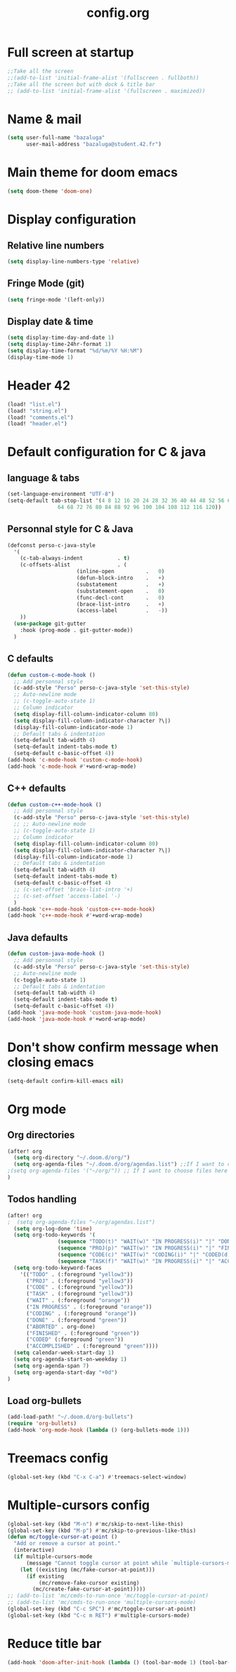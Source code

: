#+title: config.org

* Full screen at startup
#+begin_src emacs-lisp
;;Take all the screen
;;(add-to-list 'initial-frame-alist '(fullscreen . fullboth))
;;Take all the screen but with dock & title bar
;; (add-to-list 'initial-frame-alist '(fullscreen . maximized))
#+end_src
* Name & mail
#+begin_src emacs-lisp
(setq user-full-name "bazaluga"
      user-mail-address "bazaluga@student.42.fr")
#+end_src
* Main theme for doom emacs
#+begin_src emacs-lisp
(setq doom-theme 'doom-one)
#+end_src
* Display configuration
** Relative line numbers
#+begin_src emacs-lisp
(setq display-line-numbers-type 'relative)
#+end_src
** Fringe Mode (git)
#+begin_src emacs-lisp
(setq fringe-mode '(left-only))
#+end_src
** Display date & time
#+begin_src emacs-lisp
(setq display-time-day-and-date 1)
(setq display-time-24hr-format 1)
(setq display-time-format "%d/%m/%Y %H:%M")
(display-time-mode 1)
#+end_src
* Header 42
#+begin_src emacs-lisp
(load! "list.el")
(load! "string.el")
(load! "comments.el")
(load! "header.el")
#+end_src
* Default configuration for C & java
** language & tabs
#+begin_src emacs-lisp
(set-language-environment "UTF-8")
(setq-default tab-stop-list '(4 8 12 16 20 24 28 32 36 40 44 48 52 56 60
	  		    64 68 72 76 80 84 88 92 96 100 104 108 112 116 120))
#+end_src
** Personnal style for C & Java
#+begin_src emacs-lisp
(defconst perso-c-java-style
  '(
    (c-tab-always-indent           . t)
    (c-offsets-alist               . (
				      (inline-open          .   0)
				      (defun-block-intro    .   +)
				      (substatement         .   +)
				      (substatement-open    .   0)
				      (func-decl-cont       .   0)
				      (brace-list-intro     .   +)
				      (access-label         .   -))
    ))
  (use-package git-gutter
    :hook (prog-mode . git-gutter-mode))
  )
#+end_src
** C defaults
#+begin_src emacs-lisp
(defun custom-c-mode-hook ()
  ;; Add personnal style
  (c-add-style "Perso" perso-c-java-style 'set-this-style)
  ;; Auto-newline mode
  ;; (c-toggle-auto-state 1)
  ;; Column indicator
  (setq display-fill-column-indicator-column 80)
  (setq display-fill-column-indicator-character ?\|)
  (display-fill-column-indicator-mode 1)
  ;; Default tabs & indentation
  (setq-default tab-width 4)
  (setq-default indent-tabs-mode t)
  (setq-default c-basic-offset 4))
(add-hook 'c-mode-hook 'custom-c-mode-hook)
(add-hook 'c-mode-hook #'+word-wrap-mode)
#+end_src
** C++ defaults
#+begin_src emacs-lisp
(defun custom-c++-mode-hook ()
  ;; Add personnal style
  (c-add-style "Perso" perso-c-java-style 'set-this-style)
  ;; ;; Auto-newline mode
  ;; (c-toggle-auto-state 1)
  ;; Column indicator
  (setq display-fill-column-indicator-column 80)
  (setq display-fill-column-indicator-character ?\|)
  (display-fill-column-indicator-mode 1)
  ;; Default tabs & indentation
  (setq-default tab-width 4)
  (setq-default indent-tabs-mode t)
  (setq-default c-basic-offset 4)
  ;; (c-set-offset 'brace-list-intro '+)
  ;; (c-set-offset 'access-label '-)
  )
(add-hook 'c++-mode-hook 'custom-c++-mode-hook)
(add-hook 'c++-mode-hook #'+word-wrap-mode)
#+end_src
** Java defaults
#+begin_src emacs-lisp
(defun custom-java-mode-hook ()
  ;; Add personnal style
  (c-add-style "Perso" perso-c-java-style 'set-this-style)
  ;; Auto-newline mode
  (c-toggle-auto-state 1)
  ;; Default tabs & indentation
  (setq-default tab-width 4)
  (setq-default indent-tabs-mode t)
  (setq-default c-basic-offset 4))
(add-hook 'java-mode-hook 'custom-java-mode-hook)
(add-hook 'java-mode-hook #'+word-wrap-mode)
#+end_src

* Don't show confirm message when closing emacs
#+begin_src emacs-lisp
(setq-default confirm-kill-emacs nil)
#+end_src

* Org mode
** Org directories
#+begin_src emacs-lisp
(after! org
  (setq org-directory "~/.doom.d/org/")
  (setq org-agenda-files "~/.doom.d/org/agendas.list") ;;If I want to choose files in this file
;(setq org-agenda-files '("~/org/")) ;; If I want to choose files here
)
#+end_src
** Todos handling
#+begin_src emacs-lisp
(after! org
;  (setq org-agenda-files "~/org/agendas.list")
  (setq org-log-done 'time)
  (setq org-todo-keywords '(
			    (sequence "TODO(t)" "WAIT(w)" "IN PROGRESS(i)" "|" "DONE(d)" "ABORTED(a)")
			    (sequence "PROJ(p)" "WAIT(w)" "IN PROGRESS(i)" "|" "FINISHED(s)" "ABORTED(a)")
			    (sequence "CODE(c)" "WAIT(w)" "CODING(i)" "|" "CODED(d)" "ABORTED(a)")
                (sequence "TASK(f)" "WAIT(w)" "IN PROGRESS(i)" "|" "ACCOMPLISHED(d)" "ABORTED(a)")))
  (setq org-todo-keyword-faces
	'(("TODO" . (:foreground "yellow3"))
	  ("PROJ" . (:foreground "yellow3"))
	  ("CODE" . (:foreground "yellow3"))
	  ("TASK" . (:foreground "yellow3"))
	  ("WAIT" . (:foreground "orange"))
	  ("IN PROGRESS" . (:foreground "orange"))
	  ("CODING" . (:foreground "orange"))
	  ("DONE" . (:foreground "green"))
	  ("ABORTED" . org-done)
	  ("FINISHED" . (:foreground "green"))
	  ("CODED" (:foreground "green"))
	  ("ACCOMPLISHED" . (:foreground "green"))))
  (setq calendar-week-start-day 1)
  (setq org-agenda-start-on-weekday 1)
  (setq org-agenda-span 7)
  (setq org-agenda-start-day "+0d")
)
#+end_src

** Load org-bullets
#+begin_src emacs-lisp
(add-load-path! "~/.doom.d/org-bullets")
(require 'org-bullets)
(add-hook 'org-mode-hook (lambda () (org-bullets-mode 1)))
#+end_src

* Treemacs config
#+begin_src emacs-lisp
(global-set-key (kbd "C-x C-a") #'treemacs-select-window)
#+end_src

* Multiple-cursors config
#+begin_src emacs-lisp
(global-set-key (kbd "M-n") #'mc/skip-to-next-like-this)
(global-set-key (kbd "M-p") #'mc/skip-to-previous-like-this)
(defun mc/toggle-cursor-at-point ()
  "Add or remove a cursor at point."
  (interactive)
  (if multiple-cursors-mode
      (message "Cannot toggle cursor at point while `multiple-cursors-mode' is active.")
    (let ((existing (mc/fake-cursor-at-point)))
      (if existing
          (mc/remove-fake-cursor existing)
        (mc/create-fake-cursor-at-point)))))
;; (add-to-list 'mc/cmds-to-run-once 'mc/toggle-cursor-at-point)
;; (add-to-list 'mc/cmds-to-run-once 'multiple-cursors-mode)
(global-set-key (kbd "C-c SPC") #'mc/toggle-cursor-at-point)
(global-set-key (kbd "C-c m RET") #'multiple-cursors-mode)
#+end_src

* Reduce title bar
#+begin_src emacs-lisp
(add-hook 'doom-after-init-hook (lambda () (tool-bar-mode 1) (tool-bar-mode 0)))
#+end_src
